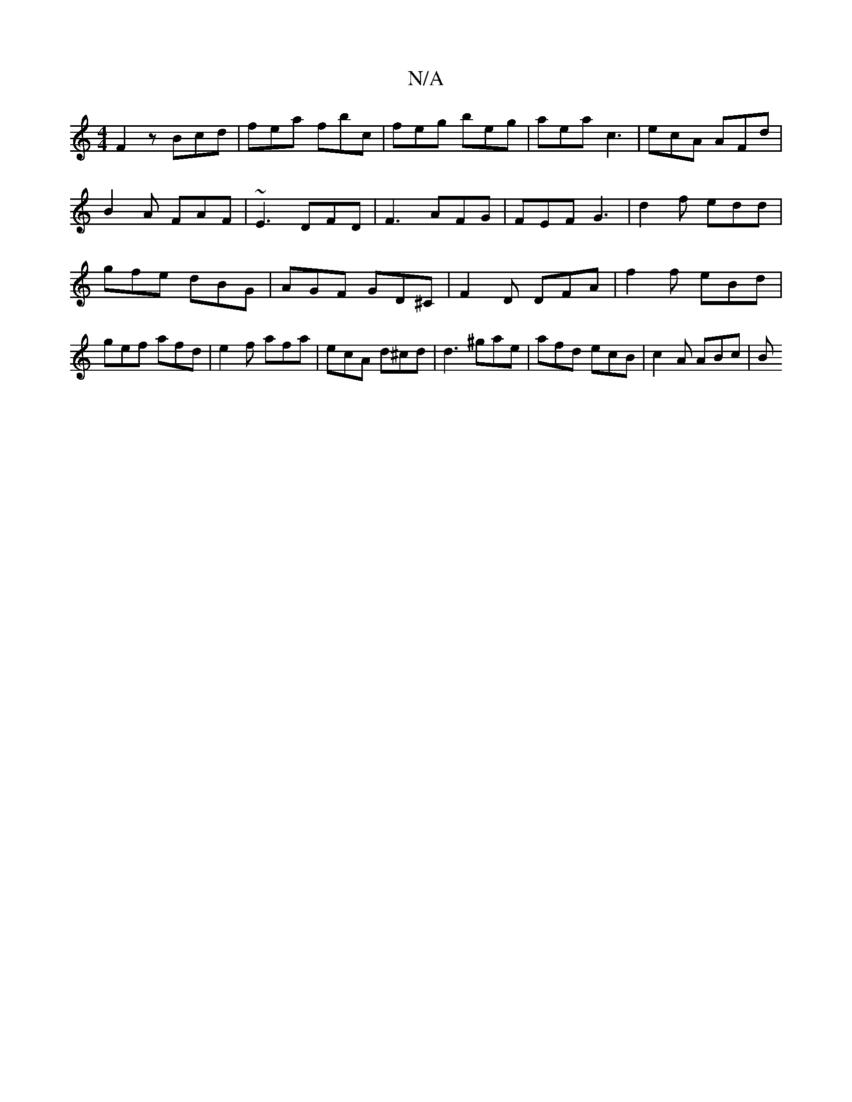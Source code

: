X:1
T:N/A
M:4/4
R:N/A
K:Cmajor
F2 z Bcd | fea fbc | feg beg | aea c3 | ecA AFd | B2 A FAF | ~E3 DFD | F3 AFG | FEF G3 | d2 f edd | gfe dBG | AGF GD^C | F2 D DFA | f2 f eBd| gef afd |e2 f afa| ecA d^cd | d3 ^gae | afd ecB|c2 A ABc|B
